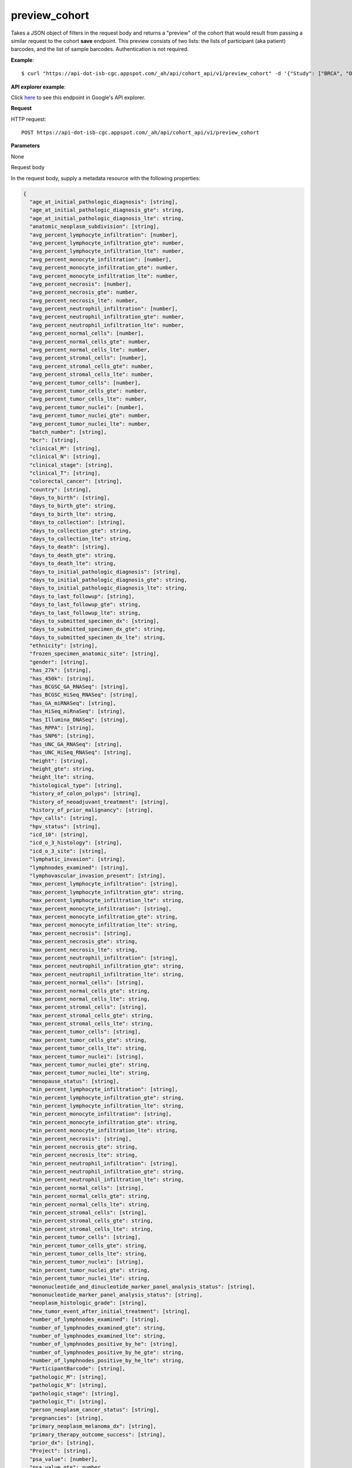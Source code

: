 preview_cohort
##############
Takes a JSON object of filters in the request body and returns a "preview" of the cohort that would result from passing a similar request to the cohort **save** endpoint. This preview consists of two lists: the lists of participant (aka patient) barcodes, and the list of sample barcodes. Authentication is not required.

**Example**::

	$ curl "https://api-dot-isb-cgc.appspot.com/_ah/api/cohort_api/v1/preview_cohort" -d '{"Study": ["BRCA", "OV"]}' -H "Content-Type: application/json"

**API explorer example**:

Click `here <https://apis-explorer.appspot.com/apis-explorer/?base=https://api-dot-isb-cgc.appspot.com/_ah/api#p/cohort_api/v1/cohort_api.cohort_endpoints.cohorts.preview_cohort?_h=7&resource=%257B%250A++%2522Study%2522%253A+%250A++%255B%2522CESC%2522%250A++%255D%252C%250A++%2522age_at_initial_pathologic_diagnosis_lte%2522%253A+%252230%2522%250A%257D&/>`_ to see this endpoint in Google's API explorer.

**Request**

HTTP request::

	POST https://api-dot-isb-cgc.appspot.com/_ah/api/cohort_api/v1/preview_cohort

**Parameters**

None

Request body

In the request body, supply a metadata resource with the following properties:

.. code-block:: javascript

  {
    "age_at_initial_pathologic_diagnosis": [string],
    "age_at_initial_pathologic_diagnosis_gte": string,
    "age_at_initial_pathologic_diagnosis_lte": string,
    "anatomic_neoplasm_subdivision": [string],
    "avg_percent_lymphocyte_infiltration": [number],
    "avg_percent_lymphocyte_infiltration_gte": number,
    "avg_percent_lymphocyte_infiltration_lte": number,
    "avg_percent_monocyte_infiltration": [number],
    "avg_percent_monocyte_infiltration_gte": number,
    "avg_percent_monocyte_infiltration_lte": number,
    "avg_percent_necrosis": [number],
    "avg_percent_necrosis_gte": number,
    "avg_percent_necrosis_lte": number,
    "avg_percent_neutrophil_infiltration": [number],
    "avg_percent_neutrophil_infiltration_gte": number,
    "avg_percent_neutrophil_infiltration_lte": number,
    "avg_percent_normal_cells": [number],
    "avg_percent_normal_cells_gte": number,
    "avg_percent_normal_cells_lte": number,
    "avg_percent_stromal_cells": [number],
    "avg_percent_stromal_cells_gte": number,
    "avg_percent_stromal_cells_lte": number,
    "avg_percent_tumor_cells": [number],
    "avg_percent_tumor_cells_gte": number,
    "avg_percent_tumor_cells_lte": number,
    "avg_percent_tumor_nuclei": [number],
    "avg_percent_tumor_nuclei_gte": number,
    "avg_percent_tumor_nuclei_lte": number,
    "batch_number": [string],
    "bcr": [string],
    "clinical_M": [string],
    "clinical_N": [string],
    "clinical_stage": [string],
    "clinical_T": [string],
    "colorectal_cancer": [string],
    "country": [string],
    "days_to_birth": [string],
    "days_to_birth_gte": string,
    "days_to_birth_lte": string,
    "days_to_collection": [string],
    "days_to_collection_gte": string,
    "days_to_collection_lte": string,
    "days_to_death": [string],
    "days_to_death_gte": string,
    "days_to_death_lte": string,
    "days_to_initial_pathologic_diagnosis": [string],
    "days_to_initial_pathologic_diagnosis_gte": string,
    "days_to_initial_pathologic_diagnosis_lte": string,
    "days_to_last_followup": [string],
    "days_to_last_followup_gte": string,
    "days_to_last_followup_lte": string,
    "days_to_submitted_specimen_dx": [string],
    "days_to_submitted_specimen_dx_gte": string,
    "days_to_submitted_specimen_dx_lte": string,
    "ethnicity": [string],
    "frozen_specimen_anatomic_site": [string],
    "gender": [string],
    "has_27k": [string],
    "has_450k": [string],
    "has_BCGSC_GA_RNASeq": [string],
    "has_BCGSC_HiSeq_RNASeq": [string],
    "has_GA_miRNASeq": [string],
    "has_HiSeq_miRnaSeq": [string],
    "has_Illumina_DNASeq": [string],
    "has_RPPA": [string],
    "has_SNP6": [string],
    "has_UNC_GA_RNASeq": [string],
    "has_UNC_HiSeq_RNASeq": [string],
    "height": [string],
    "height_gte": string,
    "height_lte": string,
    "histological_type": [string],
    "history_of_colon_polyps": [string],
    "history_of_neoadjuvant_treatment": [string],
    "history_of_prior_malignancy": [string],
    "hpv_calls": [string],
    "hpv_status": [string],
    "icd_10": [string],
    "icd_o_3_histology": [string],
    "icd_o_3_site": [string],
    "lymphatic_invasion": [string],
    "lymphnodes_examined": [string],
    "lymphovascular_invasion_present": [string],
    "max_percent_lymphocyte_infiltration": [string],
    "max_percent_lymphocyte_infiltration_gte": string,
    "max_percent_lymphocyte_infiltration_lte": string,
    "max_percent_monocyte_infiltration": [string],
    "max_percent_monocyte_infiltration_gte": string,
    "max_percent_monocyte_infiltration_lte": string,
    "max_percent_necrosis": [string],
    "max_percent_necrosis_gte": string,
    "max_percent_necrosis_lte": string,
    "max_percent_neutrophil_infiltration": [string],
    "max_percent_neutrophil_infiltration_gte": string,
    "max_percent_neutrophil_infiltration_lte": string,
    "max_percent_normal_cells": [string],
    "max_percent_normal_cells_gte": string,
    "max_percent_normal_cells_lte": string,
    "max_percent_stromal_cells": [string],
    "max_percent_stromal_cells_gte": string,
    "max_percent_stromal_cells_lte": string,
    "max_percent_tumor_cells": [string],
    "max_percent_tumor_cells_gte": string,
    "max_percent_tumor_cells_lte": string,
    "max_percent_tumor_nuclei": [string],
    "max_percent_tumor_nuclei_gte": string,
    "max_percent_tumor_nuclei_lte": string,
    "menopause_status": [string],
    "min_percent_lymphocyte_infiltration": [string],
    "min_percent_lymphocyte_infiltration_gte": string,
    "min_percent_lymphocyte_infiltration_lte": string,
    "min_percent_monocyte_infiltration": [string],
    "min_percent_monocyte_infiltration_gte": string,
    "min_percent_monocyte_infiltration_lte": string,
    "min_percent_necrosis": [string],
    "min_percent_necrosis_gte": string,
    "min_percent_necrosis_lte": string,
    "min_percent_neutrophil_infiltration": [string],
    "min_percent_neutrophil_infiltration_gte": string,
    "min_percent_neutrophil_infiltration_lte": string,
    "min_percent_normal_cells": [string],
    "min_percent_normal_cells_gte": string,
    "min_percent_normal_cells_lte": string,
    "min_percent_stromal_cells": [string],
    "min_percent_stromal_cells_gte": string,
    "min_percent_stromal_cells_lte": string,
    "min_percent_tumor_cells": [string],
    "min_percent_tumor_cells_gte": string,
    "min_percent_tumor_cells_lte": string,
    "min_percent_tumor_nuclei": [string],
    "min_percent_tumor_nuclei_gte": string,
    "min_percent_tumor_nuclei_lte": string,
    "mononucleotide_and_dinucleotide_marker_panel_analysis_status": [string],
    "mononucleotide_marker_panel_analysis_status": [string],
    "neoplasm_histologic_grade": [string],
    "new_tumor_event_after_initial_treatment": [string],
    "number_of_lymphnodes_examined": [string],
    "number_of_lymphnodes_examined_gte": string,
    "number_of_lymphnodes_examined_lte": string,
    "number_of_lymphnodes_positive_by_he": [string],
    "number_of_lymphnodes_positive_by_he_gte": string,
    "number_of_lymphnodes_positive_by_he_lte": string,
    "ParticipantBarcode": [string],
    "pathologic_M": [string],
    "pathologic_N": [string],
    "pathologic_stage": [string],
    "pathologic_T": [string],
    "person_neoplasm_cancer_status": [string],
    "pregnancies": [string],
    "primary_neoplasm_melanoma_dx": [string],
    "primary_therapy_outcome_success": [string],
    "prior_dx": [string],
    "Project": [string],
    "psa_value": [number],
    "psa_value_gte": number,
    "psa_value_lte": number,
    "race": [string],
    "residual_tumor": [string],
    "SampleBarcode": [string],
    "SampleTypeCode": [string],
    "Study": [string],
    "tobacco_smoking_history": [string],
    "tumor_tissue_site": [string],
    "tumor_type": [string],
    "vital_status": [string],
    "weight": [string],
    "weight_gte": string,
    "weight_lte": string,
    "weiss_venous_invasion": [string],
    "year_of_initial_pathologic_diagnosis": [string],
    "year_of_initial_pathologic_diagnosis_gte": string,
    "year_of_initial_pathologic_diagnosis_lte": string
  }

.. csv-table::
	:header: "**Parameter name**", "**Value**", "**Description**"
	:widths: 50, 10, 50

	age_at_initial_pathologic_diagnosis[],list,"Optional. "
	age_at_initial_pathologic_diagnosis_gte,string,"Optional. "
	age_at_initial_pathologic_diagnosis_lte,string,"Optional. "
	anatomic_neoplasm_subdivision[],list,"Optional. Possible values include: 'Alveolar Ridge', 'Antrum/Distal', 'Ascending Colon', 'Base of tongue', 'Bilateral', 'Bladder - NOS', 'Body of Pancreas', 'Bronchial', 'Buccal Mucosa', 'Cardia/Proximal', 'Cecum', 'Descending Colon', 'Dome', 'Endometrium', 'Floor of mouth', 'Fundus uteri', 'Fundus/Body', 'Gastroesophageal Junction', 'Hard Palate', 'Head of Pancreas', 'Hepatic Flexure', 'Hypopharynx', 'L-Lower', 'L-Upper', 'Larynx', 'Left', 'Left Lower Inner Quadrant', 'Left Lower Outer Quadrant', 'Left Upper Inner Quadrant', 'Left Upper Outer Quadrant', 'Lip', 'Lower uterine segment/ Isthmus uteri', 'Myometrium', 'Neck', 'Oral Cavity', 'Oral Tongue', 'Oropharynx', 'Other (please specify)', 'R-Lower', 'R-Middle', 'R-Upper', 'Rectosigmoid Junction', 'Rectum', 'Right', 'Right Lower Inner Quadrant', 'Right Lower Outer Quadrant', 'Right Upper Inner Quadrant', 'Right Upper Outer Quadrant', 'Sigmoid Colon', 'Splenic Flexure', 'Stomach (NOS)', 'Tail of Pancreas', 'Tonsil', 'Transverse Colon', 'Trigone', 'Wall Anterior', 'Wall Lateral', 'Wall NOS', 'Wall Posterior'."
	avg_percent_lymphocyte_infiltration[],list,"Optional. "
	avg_percent_lymphocyte_infiltration_gte,number,"Optional. "
	avg_percent_lymphocyte_infiltration_lte,number,"Optional. "
	avg_percent_monocyte_infiltration[],list,"Optional. "
	avg_percent_monocyte_infiltration_gte,number,"Optional. "
	avg_percent_monocyte_infiltration_lte,number,"Optional. "
	avg_percent_necrosis[],list,"Optional. "
	avg_percent_necrosis_gte,number,"Optional. "
	avg_percent_necrosis_lte,number,"Optional. "
	avg_percent_neutrophil_infiltration[],list,"Optional. "
	avg_percent_neutrophil_infiltration_gte,number,"Optional. "
	avg_percent_neutrophil_infiltration_lte,number,"Optional. "
	avg_percent_normal_cells[],list,"Optional. "
	avg_percent_normal_cells_gte,number,"Optional. "
	avg_percent_normal_cells_lte,number,"Optional. "
	avg_percent_stromal_cells[],list,"Optional. "
	avg_percent_stromal_cells_gte,number,"Optional. "
	avg_percent_stromal_cells_lte,number,"Optional. "
	avg_percent_tumor_cells[],list,"Optional. "
	avg_percent_tumor_cells_gte,number,"Optional. "
	avg_percent_tumor_cells_lte,number,"Optional. "
	avg_percent_tumor_nuclei[],list,"Optional. "
	avg_percent_tumor_nuclei_gte,number,"Optional. "
	avg_percent_tumor_nuclei_lte,number,"Optional. "
	batch_number[],list,"Optional. "
	bcr[],list,"Optional. Possible values include: 'Nationwide Children's Hospital', 'Washington University'."
	clinical_M[],list,"Optional. Possible values include: 'M0', 'M1', 'M1a', 'M1b', 'M1c', 'MX'."
	clinical_N[],list,"Optional. Possible values include: 'N0', 'N1', 'N2', 'N2a', 'N2b', 'N2c', 'N3', 'NX'."
	clinical_stage[],list,"Optional. Possible values include: 'Stage I', 'Stage IA', 'Stage IA1', 'Stage IA2', 'Stage IB', 'Stage IB1', 'Stage IB2', 'Stage IC', 'Stage II', 'Stage IIA', 'Stage IIA1', 'Stage IIA2', 'Stage IIB', 'Stage IIC', 'Stage III', 'Stage IIIA', 'Stage IIIB', 'Stage IIIC', 'Stage IIIC1', 'Stage IIIC2', 'Stage IS', 'Stage IV', 'Stage IVA', 'Stage IVB', 'Stage IVC'."
	clinical_T[],list,"Optional. Possible values include: 'T1', 'T1a', 'T1b', 'T1c', 'T2', 'T2a', 'T2b', 'T2c', 'T3', 'T3a', 'T3b', 'T4', 'T4a', 'T4b', 'T4c', 'T4d', 'T4e', 'TX'."
	colorectal_cancer[],list,"Optional. Possible values include: 'NO', 'YES'."
	country[],list,"Optional. Possible values include: 'Afghanistan', 'Algeria', 'American Samoa', 'Australia', 'Brazil', 'Bulgaria', 'Canada', 'Croatia', 'Czech Republic', 'France', 'Georgia', 'Germany', 'Israel', 'Italy', 'Korea South', 'Moldova', 'Netherlands', 'Nigeria', 'Pakistan', 'Poland', 'Puerto Rico', 'Romania', 'Russia', 'Singapore', 'Spain', 'Switzerland', 'Ukraine', 'United Kingdom', 'United States', 'Vietnam', 'Yemen'."
	days_to_birth[],list,"Optional. "
	days_to_birth_gte,string,"Optional. "
	days_to_birth_lte,string,"Optional. "
	days_to_collection[],list,"Optional. "
	days_to_collection_gte,string,"Optional. "
	days_to_collection_lte,string,"Optional. "
	days_to_death[],list,"Optional. "
	days_to_death_gte,string,"Optional. "
	days_to_death_lte,string,"Optional. "
	days_to_initial_pathologic_diagnosis[],list,"Optional. "
	days_to_initial_pathologic_diagnosis_gte,string,"Optional. "
	days_to_initial_pathologic_diagnosis_lte,string,"Optional. "
	days_to_last_followup[],list,"Optional. "
	days_to_last_followup_gte,string,"Optional. "
	days_to_last_followup_lte,string,"Optional. "
	days_to_submitted_specimen_dx[],list,"Optional. "
	days_to_submitted_specimen_dx_gte,string,"Optional. "
	days_to_submitted_specimen_dx_lte,string,"Optional. "
	ethnicity[],list,"Optional. Possible values include: 'HISPANIC OR LATINO', 'NOT HISPANIC OR LATINO'."
	frozen_specimen_anatomic_site[],list,"Optional. Possible values include: 'Alveolar Ridge', 'Antrum', 'Ascending Colon', 'Base of Tongue', 'Brain', 'Brain; Supratentorial', 'Breast', 'Buccal mucosa', 'Cardia; Proximal', 'Cecum', 'Colon', 'Descending Colon', 'Floor of Mouth', 'Fundus of Stomach', 'Gastroesophageal Junction', 'Hard Palate', 'Hepatic Flexure', 'Hypopharynx', 'Larynx', 'Lip', 'Lymph Node(s) Axilla', 'Lymph Node(s) Cervical', 'Lymph Node(s) Inguinal', 'Lymph Node(s) Mesenteric', 'Lymph Node(s) Submandibular', 'Lymph node(s) Mediastinal', 'Oral Cavity', 'Oropharynx', 'Other', 'Popliteal fossa', 'Prostate', 'Rectosigmoid Junction', 'Rectum', 'Sigmoid Colon', 'Small Intestine', 'Soft Tissue', 'Spinal Cord', 'Splenic Flexure', 'Stomach', 'Testicle', 'Tongue', 'Tonsil', 'Transverse Colon', 'Unknown'."
	gender[],list,"Optional. Possible values include: 'FEMALE', 'MALE', 'NA'."
	has_27k[],list,"Optional. Possible values include: '1', '0', 'None'."
	has_450k[],list,"Optional. Possible values include: '1', '0', 'None'."
	has_BCGSC_GA_RNASeq[],list,"Optional. Possible values include: '1', '0', 'None'."
	has_BCGSC_HiSeq_RNASeq[],list,"Optional. Possible values include: '1', '0', 'None'."
	has_GA_miRNASeq[],list,"Optional. Possible values include: '1', '0', 'None'."
	has_HiSeq_miRnaSeq[],list,"Optional. Possible values include: '1', '0', 'None'."
	has_Illumina_DNASeq[],list,"Optional. Possible values include: '1', '0', 'None'."
	has_RPPA[],list,"Optional. Possible values include: '1', '0', 'None'."
	has_SNP6[],list,"Optional. Possible values include: '1', '0', 'None'."
	has_UNC_GA_RNASeq[],list,"Optional. Possible values include: '1', '0', 'None'."
	has_UNC_HiSeq_RNASeq[],list,"Optional. Possible values include: '1', '0', 'None'."
	height[],list,"Optional. "
	height_gte,string,"Optional. "
	height_lte,string,"Optional. "
	histological_type[],list,"Optional. "
	history_of_colon_polyps[],list,"Optional. Possible values include: 'NO', 'YES'."
	history_of_neoadjuvant_treatment[],list,"Optional. Possible values include: 'No', 'Yes', 'Yes, Pharmaceutical Treatment Prior to Resection', 'Yes, Radiation Prior to Resection'."
	history_of_prior_malignancy[],list,"Optional. "
	hpv_calls[],list,"Optional. Possible values include: 'HPV16', 'HPV16;HPV18', 'HPV16;HPV18;HPV58', 'HPV16;HPV31', 'HPV16;HPV33', 'HPV16;HPV35', 'HPV16;HPV39', 'HPV16;HPV52', 'HPV16;HPV66', 'HPV18', 'HPV18;HPV31', 'HPV31', 'HPV33', 'HPV35', 'HPV39', 'HPV45', 'HPV51', 'HPV52', 'HPV56', 'HPV58', 'HPV59', 'HPV68', 'HPV73'."
	hpv_status[],list,"Optional. Possible values include: 'Indeterminate', 'Negative', 'Positive'."
	icd_10[],list,"Optional. "
	icd_o_3_histology[],list,"Optional. "
	icd_o_3_site[],list,"Optional. "
	lymphatic_invasion[],list,"Optional. Possible values include: 'NO', 'YES'."
	lymphnodes_examined[],list,"Optional. Possible values include: 'NO', 'YES'."
	lymphovascular_invasion_present[],list,"Optional. Possible values include: 'NO', 'YES'."
	max_percent_lymphocyte_infiltration[],list,"Optional. "
	max_percent_lymphocyte_infiltration_gte,string,"Optional. "
	max_percent_lymphocyte_infiltration_lte,string,"Optional. "
	max_percent_monocyte_infiltration[],list,"Optional. "
	max_percent_monocyte_infiltration_gte,string,"Optional. "
	max_percent_monocyte_infiltration_lte,string,"Optional. "
	max_percent_necrosis[],list,"Optional. "
	max_percent_necrosis_gte,string,"Optional. "
	max_percent_necrosis_lte,string,"Optional. "
	max_percent_neutrophil_infiltration[],list,"Optional. "
	max_percent_neutrophil_infiltration_gte,string,"Optional. "
	max_percent_neutrophil_infiltration_lte,string,"Optional. "
	max_percent_normal_cells[],list,"Optional. "
	max_percent_normal_cells_gte,string,"Optional. "
	max_percent_normal_cells_lte,string,"Optional. "
	max_percent_stromal_cells[],list,"Optional. "
	max_percent_stromal_cells_gte,string,"Optional. "
	max_percent_stromal_cells_lte,string,"Optional. "
	max_percent_tumor_cells[],list,"Optional. "
	max_percent_tumor_cells_gte,string,"Optional. "
	max_percent_tumor_cells_lte,string,"Optional. "
	max_percent_tumor_nuclei[],list,"Optional. "
	max_percent_tumor_nuclei_gte,string,"Optional. "
	max_percent_tumor_nuclei_lte,string,"Optional. "
	menopause_status[],list,"Optional. Possible values include: 'Indeterminate (neither Pre or Postmenopausal)', 'Peri (6-12 months since last menstrual period)', 'Post (prior bilateral ovariectomy OR >12 mo since LMP with n', 'Pre (<6 months since LMP AND no prior bilateral ovariectomy'."
	min_percent_lymphocyte_infiltration[],list,"Optional. "
	min_percent_lymphocyte_infiltration_gte,string,"Optional. "
	min_percent_lymphocyte_infiltration_lte,string,"Optional. "
	min_percent_monocyte_infiltration[],list,"Optional. "
	min_percent_monocyte_infiltration_gte,string,"Optional. "
	min_percent_monocyte_infiltration_lte,string,"Optional. "
	min_percent_necrosis[],list,"Optional. "
	min_percent_necrosis_gte,string,"Optional. "
	min_percent_necrosis_lte,string,"Optional. "
	min_percent_neutrophil_infiltration[],list,"Optional. "
	min_percent_neutrophil_infiltration_gte,string,"Optional. "
	min_percent_neutrophil_infiltration_lte,string,"Optional. "
	min_percent_normal_cells[],list,"Optional. "
	min_percent_normal_cells_gte,string,"Optional. "
	min_percent_normal_cells_lte,string,"Optional. "
	min_percent_stromal_cells[],list,"Optional. "
	min_percent_stromal_cells_gte,string,"Optional. "
	min_percent_stromal_cells_lte,string,"Optional. "
	min_percent_tumor_cells[],list,"Optional. "
	min_percent_tumor_cells_gte,string,"Optional. "
	min_percent_tumor_cells_lte,string,"Optional. "
	min_percent_tumor_nuclei[],list,"Optional. "
	min_percent_tumor_nuclei_gte,string,"Optional. "
	min_percent_tumor_nuclei_lte,string,"Optional. "
	mononucleotide_and_dinucleotide_marker_panel_analysis_status[],list,"Optional. Possible values include: 'Indeterminate', 'MSI-H', 'MSI-L', 'MSS', 'Not Tested'."
	mononucleotide_marker_panel_analysis_status[],list,"Optional. "
	neoplasm_histologic_grade[],list,"Optional. Possible values include: 'G1', 'G2', 'G3', 'G4', 'GB', 'GX', 'High Grade', 'Low Grade'."
	new_tumor_event_after_initial_treatment[],list,"Optional. Possible values include: 'NO', 'YES'."
	number_of_lymphnodes_examined[],list,"Optional. "
	number_of_lymphnodes_examined_gte,string,"Optional. "
	number_of_lymphnodes_examined_lte,string,"Optional. "
	number_of_lymphnodes_positive_by_he[],list,"Optional. "
	number_of_lymphnodes_positive_by_he_gte,string,"Optional. "
	number_of_lymphnodes_positive_by_he_lte,string,"Optional. "
	ParticipantBarcode[],list,"Optional. "
	pathologic_M[],list,"Optional. Possible values include: 'M0', 'M1', 'M1a', 'M1b', 'M1c', 'MX', 'cM0 (i+)'."
	pathologic_N[],list,"Optional. Possible values include: 'N0', 'N0 (i+)', 'N0 (i-)', 'N0 (mol+)', 'N1', 'N1a', 'N1b', 'N1c', 'N1mi', 'N2', 'N2a', 'N2b', 'N2c', 'N3', 'N3a', 'N3b', 'N3c', 'NX'."
	pathologic_stage[],list,"Optional. Possible values include: 'I or II NOS', 'Stage 0', 'Stage I', 'Stage IA', 'Stage IB', 'Stage II', 'Stage IIA', 'Stage IIB', 'Stage IIC', 'Stage III', 'Stage IIIA', 'Stage IIIB', 'Stage IIIC', 'Stage IS', 'Stage IV', 'Stage IVA', 'Stage IVB', 'Stage IVC', 'Stage X'."
	pathologic_T[],list,"Optional. Possible values include: 'T0', 'T1', 'T1a', 'T1a1', 'T1b', 'T1b1', 'T1b2', 'T1c', 'T2', 'T2a', 'T2a1', 'T2a2', 'T2b', 'T2c', 'T3', 'T3a', 'T3b', 'T3c', 'T4', 'T4a', 'T4b', 'T4c', 'T4d', 'T4e', 'TX', 'Tis'."
	person_neoplasm_cancer_status[],list,"Optional. Possible values include: 'TUMOR FREE', 'WITH TUMOR'."
	pregnancies[],list,"Optional. Possible values include: '0', '1', '2', '3', '4+'."
	primary_neoplasm_melanoma_dx[],list,"Optional. Possible values include: 'NO', 'YES'."
	primary_therapy_outcome_success[],list,"Optional. Possible values include: 'Complete Remission/Response', 'No Measureable Tumor or Tumor Markers', 'Normalization of Tumor Markers, but Residual Tumor Mass', 'Partial Remission/Response', 'Persistent Disease', 'Progressive Disease', 'Stable Disease'."
	prior_dx[],list,"Optional. Possible values include: 'No', 'Yes', 'Yes, History of Prior Malignancy', 'Yes, History of Synchronous and or Bilateral Malignancy', 'Yes, History of Synchronous/Bilateral Malignancy'."
	Project[],list,"Optional. Possible values include: 'CCLE', 'TCGA'."
	psa_value[],list,"Optional. "
	psa_value_gte,number,"Optional. "
	psa_value_lte,number,"Optional. "
	race[],list,"Optional. Possible values include: 'AMERICAN INDIAN OR ALASKA NATIVE', 'ASIAN', 'BLACK OR AFRICAN AMERICAN', 'NATIVE HAWAIIAN OR OTHER PACIFIC ISLANDER', 'WHITE'."
	residual_tumor[],list,"Optional. Possible values include: 'R0', 'R1', 'R2', 'RX'."
	SampleBarcode[],list,"Optional. "
	SampleTypeCode[],list,"Optional. "
	Study[],list,"Optional. Possible values include: 'ACC', 'BLCA', 'BRCA', 'CESC', 'CHOL', 'COAD', 'DLBC', 'ESCA', 'GBM', 'HNSC', 'KICH', 'KIRC', 'KIRP', 'LAML', 'LCLL', 'LGG', 'LIHC', 'LUAD', 'LUSC', 'MESO', 'MM', 'OV', 'PAAD', 'PCPG', 'PRAD', 'READ', 'SARC', 'SKCM', 'STAD', 'TGCT', 'THCA', 'THYM', 'UCEC', 'UCS', 'UVM'."
	tobacco_smoking_history[],list,"Optional. Possible values include: 'Current Reformed Smoker, Duration Not Specified', 'Current reformed smoker for < or = 15 years', 'Current reformed smoker for > 15 years', 'Current smoker', 'Lifelong Non-smoker'."
	tumor_tissue_site[],list,"Optional. "
	tumor_type[],list,"Optional. Possible values include: 'Primary', 'Type 1', 'Type 2'."
	vital_status[],list,"Optional. Possible values include: 'Alive', 'Dead'."
	weight[],list,"Optional. "
	weight_gte,string,"Optional. "
	weight_lte,string,"Optional. "
	weiss_venous_invasion[],list,"Optional. "
	year_of_initial_pathologic_diagnosis[],list,"Optional. "
	year_of_initial_pathologic_diagnosis_gte,string,"Optional. "
	year_of_initial_pathologic_diagnosis_lte,string,"Optional. "


**Response**

If successful, this method returns a response body with the following structure:

.. code-block:: javascript

  {
    "cohort_id": string,
    "patient_count": string,
    "patients": [string],
    "sample_count": string,
    "samples": [string]
  }

.. csv-table::
	:header: "**Parameter name**", "**Value**", "**Description**"
	:widths: 50, 10, 50

	cohort_id, string, "ID of the cohort."
	patient_count, string, "Total count of unique patient barcodes in the cohort."
	patients[], list, "List of patient barcodes."
	sample_count, string, "Total count of unique sample barcodes in the cohort."
	samples[], list, "List of sample barcodes."
